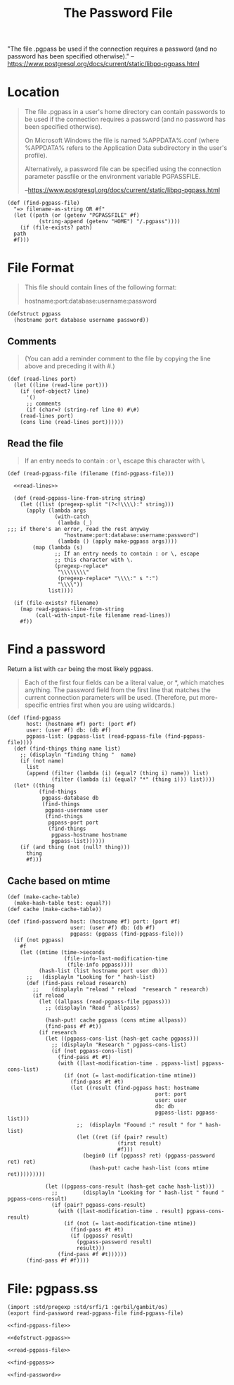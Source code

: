 #+TITLE: The Password File

"The file .pgpass be used if the connection requires a password (and
no password has been specified otherwise)."
--https://www.postgresql.org/docs/current/static/libpq-pgpass.html


* Location

#+BEGIN_QUOTE
The file .pgpass in a user's home directory can contain passwords to
be used if the connection requires a password (and no password has
been specified otherwise).

On Microsoft Windows the file is named
%APPDATA%\postgresql\pgpass.conf (where %APPDATA% refers to the
Application Data subdirectory in the user's profile).

Alternatively, a password file can be specified using the connection
parameter passfile or the environment variable PGPASSFILE.

--https://www.postgresql.org/docs/current/static/libpq-pgpass.html
#+END_QUOTE

#+NAME: find-pgpass-file
#+BEGIN_SRC gerbil
  (def (find-pgpass-file)
    "=> filename-as-string OR #f"
    (let ((path (or (getenv "PGPASSFILE" #f)
		    (string-append (getenv "HOME") "/.pgpass"))))
      (if (file-exists? path)
	path
	#f)))
#+END_SRC


* File Format
#+BEGIN_QUOTE
This file should contain lines of the following format:

hostname:port:database:username:password
#+END_QUOTE

#+NAME: defstruct-pgpass
#+BEGIN_SRC gerbil
  (defstruct pgpass
    (hostname port database username password))
#+END_SRC


** Comments
#+BEGIN_QUOTE
(You can add a reminder comment to the file by copying the line above
and preceding it with #.)
#+END_QUOTE

#+NAME: read-lines
#+BEGIN_SRC gerbil
 (def (read-lines port)
   (let ((line (read-line port)))
     (if (eof-object? line)
       '()
       ;; comments
       (if (char=? (string-ref line 0) #\#)
	 (read-lines port)
	 (cons line (read-lines port))))))
#+END_SRC

** Read the file
#+BEGIN_QUOTE
If an entry needs to contain : or \, escape this character
with \.
#+END_QUOTE

#+NAME: read-pgpass-file
#+BEGIN_SRC gerbil :noweb yes
  (def (read-pgpass-file (filename (find-pgpass-file)))

    <<read-lines>>

    (def (read-pgpass-line-from-string string)
      (let ((list (pregexp-split "(?<!\\\\):" string)))
        (apply (lambda args
                 (with-catch
                  (lambda (_)
  ;;; if there's an error, read the rest anyway
                    "hostname:port:database:username:password")
                  (lambda () (apply make-pgpass args))))
          (map (lambda (s)
                 ;; If an entry needs to contain : or \, escape
                 ;; this character with \.
                 (pregexp-replace*
                  "\\\\\\\\"
                  (pregexp-replace* "\\\\:" s ":")
                  "\\\\"))
               list))))

    (if (file-exists? filename)
      (map read-pgpass-line-from-string
           (call-with-input-file filename read-lines))
      #f))
#+END_SRC


* Find a password

Return a list with ~car~ being the most likely pgpass.

#+BEGIN_QUOTE
Each of the first four fields can be a literal value, or *, which matches
anything. The password field from the first line that matches the current
connection parameters will be used. (Therefore, put more-specific entries first
when you are using wildcards.)
#+END_QUOTE

#+NAME: find-pgpass
#+BEGIN_SRC gerbil
  (def (find-pgpass
        host: (hostname #f) port: (port #f)
        user: (user #f) db: (db #f)
        pgpass-list: (pgpass-list (read-pgpass-file (find-pgpass-file))))
    (def (find-things thing name list)
      ;; (displayln "finding thing "  name)
      (if (not name)
        list
        (append (filter (lambda (i) (equal? (thing i) name)) list)
                (filter (lambda (i) (equal? "*" (thing i))) list))))
    (let* ((thing
            (find-things
             pgpass-database db
             (find-things
              pgpass-username user
              (find-things
               pgpass-port port
               (find-things
                pgpass-hostname hostname
                pgpass-list))))))
      (if (and thing (not (null? thing)))
        thing
        #f)))
#+END_SRC

** Cache based on mtime

#+NAME: find-password
#+BEGIN_SRC gerbil
  (def (make-cache-table)
    (make-hash-table test: equal?))
  (def cache (make-cache-table))

  (def (find-password host: (hostname #f) port: (port #f)
                      user: (user #f) db: (db #f)
                      pgpass: (pgpass (find-pgpass-file)))
    (if (not pgpass)
      #f
      (let ((mtime (time->seconds
                    (file-info-last-modification-time
                     (file-info pgpass))))
            (hash-list (list hostname port user db)))
        ;;   (displayln "Looking for " hash-list)
        (def (find-pass reload research)
          ;;	(displayln "reload " reload  "research " research)
          (if reload
            (let ((allpass (read-pgpass-file pgpass)))
              ;; (displayln "Read " allpass)

              (hash-put! cache pgpass (cons mtime allpass))
              (find-pass #f #t))
            (if research
              (let ((pgpass-cons-list (hash-get cache pgpass)))
                ;; (displayln "Research " pgpass-cons-list)
                (if (not pgpass-cons-list)
                  (find-pass #t #t)
                  (with ([last-modification-time . pgpass-list] pgpass-cons-list)
                    (if (not (= last-modification-time mtime))
                      (find-pass #t #t)
                      (let ((result (find-pgpass host: hostname
                                                 port: port
                                                 user: user
                                                 db: db
                                                 pgpass-list: pgpass-list)))
                        ;;  (displayln "Foound :" result " for " hash-list)
                        (let ((ret (if (pair? result)
                                     (first result)
                                     #f)))
                          (begin0 (if (pgpass? ret) (pgpass-password ret) ret)
                            (hash-put! cache hash-list (cons mtime ret)))))))))

              (let ((pgpass-cons-result (hash-get cache hash-list)))
                ;;		  (displayln "Looking for " hash-list " found " pgpass-cons-result)
                (if (pair? pgpass-cons-result)
                  (with ([last-modification-time . result] pgpass-cons-result)
                    (if (not (= last-modification-time mtime))
                      (find-pass #t #t)
                      (if (pgpass? result)
                        (pgpass-password result)
                        result)))
                  (find-pass #f #t))))))
        (find-pass #f #f))))
#+END_SRC

* File: pgpass.ss

#+BEGIN_SRC gerbil :noweb yes :tangle "../pg/pgpass.ss" :mkdirp yes
  (import :std/pregexp :std/srfi/1 :gerbil/gambit/os)
  (export find-password read-pgpass-file find-pgpass-file)

  <<find-pgpass-file>>

  <<defstruct-pgpass>>

  <<read-pgpass-file>>

  <<find-pgpass>>

  <<find-password>>
#+END_SRC
